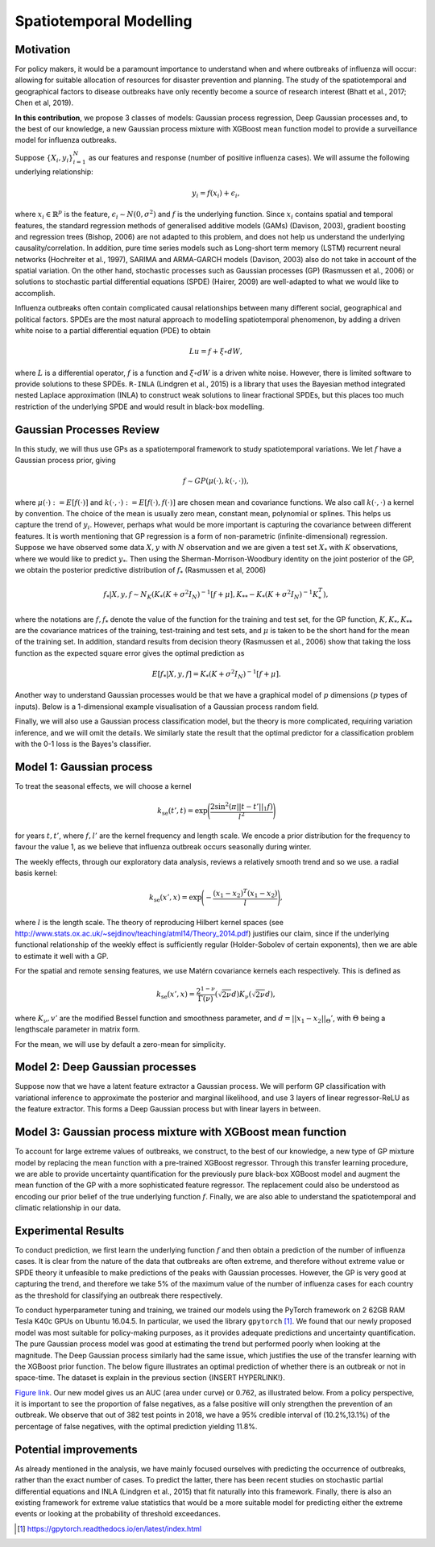 Spatiotemporal Modelling
========================

Motivation
----------

For policy makers, it would be a paramount importance to understand when and where outbreaks of influenza will occur: allowing for suitable allocation of resources for disaster prevention and planning. The study of the spatiotemporal and geographical factors to disease outbreaks have only recently become a source of research interest (Bhatt et al., 2017; Chen et al, 2019).

**In this contribution**, we propose 3 classes of models: Gaussian process regression, Deep Gaussian processes and, to the best of our knowledge, a new Gaussian process mixture with XGBoost mean function model to provide a surveillance model for influenza outbreaks.

Suppose :math:`\{X_i,y_i\}_{i=1}^N` as our features and response (number of positive influenza cases). We
will assume the following underlying relationship:

.. math::

   y_i = f(x_i) + \epsilon_i,

where :math:`x_i\in\mathbb{R}^p` is the feature, :math:`\epsilon_i\sim N(0,\sigma^2)` 
and :math:`f`
is the underlying function. Since :math:`x_i` contains spatial and temporal features, 
the standard regression methods
of generalised additive models (GAMs) (Davison, 2003), gradient boosting and regression
trees (Bishop, 2006) are not adapted to this problem, and does not help us 
understand the underlying causality/correlation. In addition, pure time series
models such as Long-short term memory (LSTM) recurrent neural networks (Hochreiter et al., 1997),
SARIMA and ARMA-GARCH models (Davison, 2003) also do not take in account of the spatial
variation. On the other hand, stochastic processes such as Gaussian processes (GP) (Rasmussen et al., 2006)
or solutions to stochastic partial differential equations (SPDE) (Hairer, 2009) are
well-adapted to what we would like to accomplish.

Influenza outbreaks often contain complicated causal relationships between many different social, geographical and political factors. SPDEs are the most natural approach to modelling spatiotemporal
phenomenon, by adding a driven white noise to a partial differential
equation (PDE) to obtain

.. math::

   Lu = f + \xi\circ dW,

where :math:`L` is a differential operator, :math:`f` is a function and :math:`\xi\circ dW`
is a driven white noise. However, there is limited software to provide
solutions to these SPDEs. ``R-INLA`` (Lindgren et al., 2015) is a library that uses the Bayesian
method integrated nested Laplace approximation (INLA) to construct weak
solutions to linear fractional SPDEs, but this places too much
restriction of the underlying SPDE and would result in black-box
modelling. 

Gaussian Processes Review
--------------------------

In this study, we will thus use GPs as a spatiotemporal framework to
study spatiotemporal variations. We let :math:`f` have a Gaussian process prior, giving

.. math::

   f\sim GP(\mu(\cdot), k(\cdot,\cdot)),

where :math:`\mu(\cdot):= E[f(\cdot)]` and :math:`k(\cdot,\cdot):= E[f(\cdot), f(\cdot)]` are 
chosen mean and covariance functions. 
We also call :math:`k(\cdot,\cdot)` a kernel by convention. The choice of the mean is usually zero mean,
constant mean, polynomial or splines. This helps us capture the trend of :math:`y_i`. However, perhaps 
what would be more important is capturing the covariance between different features. It is 
worth mentioning that GP regression is a form of non-parametric (infinite-dimensional) regression.
Suppose we have observed some data :math:`X,y` with :math:`N` observation and we are given a 
test set :math:`X_*` with :math:`K` observations,  where we would like to predict :math:`y_*`. 
Then using the  Sherman-Morrison-Woodbury identity on the joint posterior of the GP, 
we obtain the posterior predictive distribution of :math:`f_*` (Rasmussen et al, 2006)

.. math::

    f_*| X,y,f\sim N_K(K_*(K + \sigma^2I_N)^{-1}[f + \mu], K_{**} - K_*(K + \sigma^2I_N)^{-1}K_*^T),

where the notations are :math:`f, f_*` denote the value of the function for the training and test set,
for the GP function, :math:`K, K_*,K_{**}` are the covariance matrices of the training, test-training and
test sets, and :math:`\mu` is taken to be the short hand for the mean of the training set. In addition, 
standard results from decision theory (Rasmussen et al., 2006) show that taking the loss
function as the expected square error gives the optimal prediction as 

.. math::

    E[f_*| X,y,f] = K_*(K + \sigma^2I_N)^{-1}[f + \mu].

Another way to understand Gaussian processes would be that 
we have a graphical model of :math:`p` dimensions (:math:`p` types of inputs). Below is a 
1-dimensional example visualisation of a Gaussian process random field.

.. image:: ./img/gp_field.png

Finally, we will also use a Gaussian process classification model, but the theory is more complicated, requiring variation inference, and we will omit the details. We similarly state the result that the optimal predictor for a classification problem with the 0-1 loss is the Bayes's classifier.

Model 1: Gaussian process
-------------------------

To treat the seasonal effects, we will choose a kernel 

.. math::
	
	k_{\text{se}}(t', t) =  \exp\Bigg(\frac{2\sin^2(\pi||t-t'||_1 f)}{l^2} \Bigg)

for years :math:`t,t'`, where :math:`f,l'` are the kernel frequency and length scale. We encode a prior distribution
for the frequency to favour the value 1, as we believe that influenza outbreak occurs seasonally during winter.

The weekly effects, through our exploratory data analysis, reviews a relatively smooth trend and so we use. a
radial basis kernel:

.. math::
	
	k_{\text{se}}(x', x) =  \exp\Bigg(-\frac{(x_1-x_2)^T(x_1-x_2)}{l} \Bigg),

where :math:`l` is the length scale. The theory of reproducing
Hilbert kernel spaces (see http://www.stats.ox.ac.uk/~sejdinov/teaching/atml14/Theory_2014.pdf) justifies our
claim, since if the underlying functional relationship of the weekly effect is sufficiently regular (Holder-Sobolev of
certain exponents), then we are able to estimate it well with a GP. 

For the spatial and remote sensing features, we use Matérn covariance kernels each respectively. This is defined as

.. math::
	
	k_{\text{se}}(x', x) =  \frac{2^{1-\nu}}{\Gamma(\nu)}(\sqrt{2\nu}d)K_\nu(\sqrt{2\nu}d),

where :math:`K_\nu,v'` are the modified Bessel function and smoothness parameter, and :math:`d=||x_1-x_2||_\Theta'`,
with :math:`\Theta` being a lengthscale parameter in matrix form.

For the mean, we will use by default a zero-mean for simplicity.

Model 2: Deep Gaussian processes
--------------------------------

Suppose now that we have a latent feature extractor a Gaussian process. We will perform GP classification with variational inference to approximate the posterior and marginal likelihood, and use 3 layers of linear regressor-ReLU as the feature extractor. This forms a Deep Gaussian process but with linear layers in between. 

Model 3: Gaussian process mixture with XGBoost mean function
------------------------------------------------------------

To account for large extreme values of outbreaks, we construct, to the best of our knowledge, a new type of GP mixture model by replacing the mean function with a pre-trained XGBoost regressor. Through this transfer learning procedure, we are able to provide uncertainty quantification for the previously pure black-box XGBoost model and augment the mean function of the GP with a more sophisticated feature regressor. The replacement could also be understood as encoding our prior belief of the true underlying function :math:`f`. Finally, we are also able to understand the spatiotemporal and climatic relationship in our data.


Experimental Results
--------------------
To conduct prediction, we first learn the underlying function :math:`f` and then obtain a prediction of the number of influenza cases. It is clear from the nature of the data that outbreaks are often extreme, and therefore without extreme value or SPDE theory it unfeasible to make predictions of the peaks with Gaussian processes. However, the GP is very good at capturing the trend, and therefore we take 5% of the maximum value of the number of influenza cases for each country as the threshold for classifying an outbreak there respectively.

To conduct hyperparameter tuning and training, we trained our models using the PyTorch framework on 2 62GB RAM Tesla K40c GPUs on Ubuntu 16.04.5. In particular, we used the library ``gpytorch`` [#gpy]_. We found that our newly proposed model was most suitable for policy-making purposes, as it provides adequate predictions and uncertainty quantification. The pure Gaussian process model was good at estimating the trend but performed poorly when looking at the magnitude. The Deep Gaussian process similarly had the same issue, which justifies the use of the transfer learning with the XGBoost prior function. The below figure illustrates an optimal prediction of whether there is an outbreak or not in space-time. The dataset is explain in the previous section  {INSERT HYPERLINK!}. 

.. raw:: html

	<iframe src="_static/xgboostgp_2018.html" height="530px" width="100%"></iframe>

`Figure link <https://public.tableau.com/profile/harrison4446#!/vizhome/gp_prediction/Sheet1?publish=yes/>`_. Our new model gives us an AUC (area under curve) or 0.762, as illustrated below. From a policy perspective, it is important to see the proportion of false negatives, as a false positive will only strengthen the prevention of an outbreak. We observe that out of 382 test points in 2018, we have a 95% credible interval of (10.2%,13.1%) of the percentage of false negatives, with the optimal prediction yielding 11.8%.

.. image:: ./img/xgboost_GP.png

Potential improvements
----------------------

As already mentioned in the analysis, we have mainly focused ourselves with predicting the occurrence of outbreaks, rather than the exact number of cases. To predict the latter, there has been recent studies on stochastic partial differential equations and INLA (Lindgren et al., 2015) that fit naturally into this framework. Finally, there is also an existing framework for extreme value statistics that would be a more suitable model for predicting either the extreme events or looking at the probability of threshold exceedances. 

.. [#gpy] https://gpytorch.readthedocs.io/en/latest/index.html